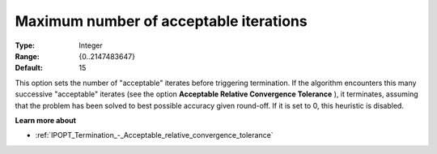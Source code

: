 

.. _IPOPT_Termination_-_Maximum_number_of_acceptable_iterations:


Maximum number of acceptable iterations
=======================================



:Type:	Integer	
:Range:	{0..2147483647}	
:Default:	15	



This option sets the number of "acceptable" iterates before triggering termination. If the algorithm encounters this many successive "acceptable" iterates (see the option **Acceptable Relative Convergence Tolerance** ), it terminates, assuming that the problem has been solved to best possible accuracy given round-off. If it is set to 0, this heuristic is disabled.



**Learn more about** 

*	:ref:`IPOPT_Termination_-_Acceptable_relative_convergence_tolerance` 
